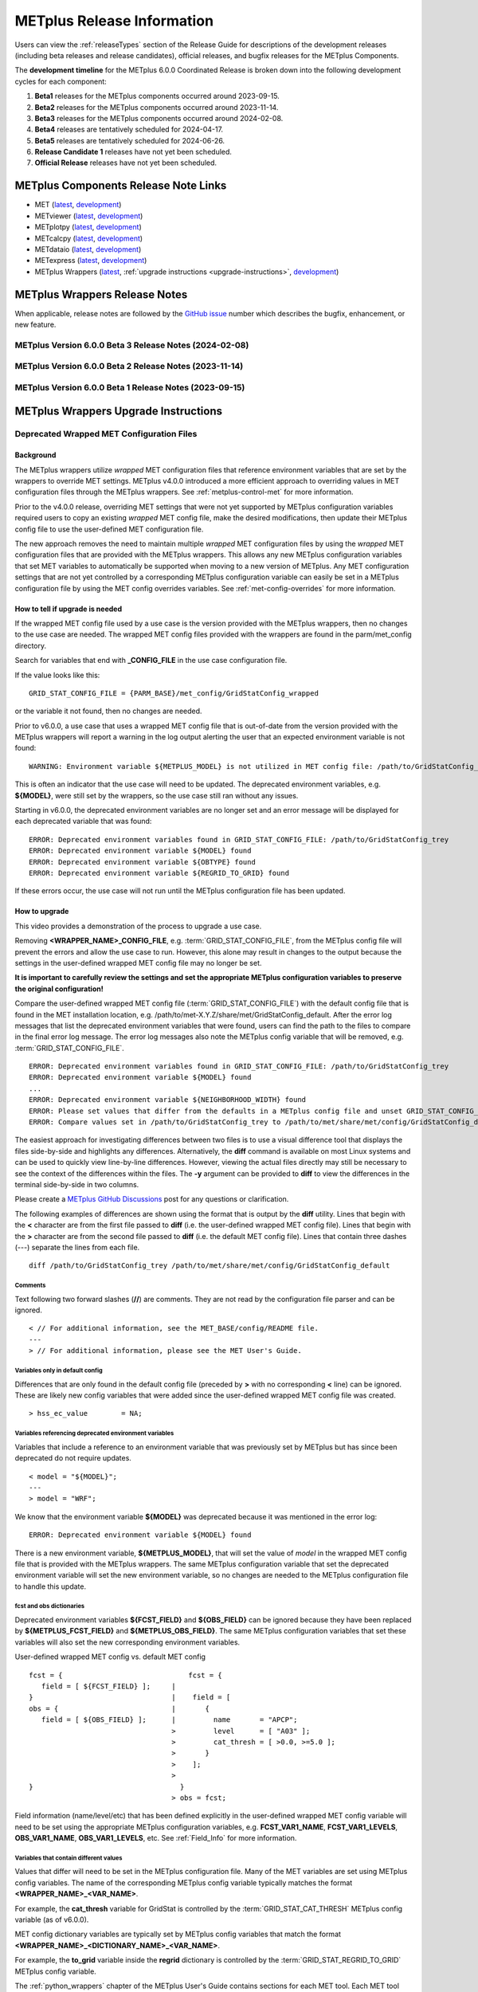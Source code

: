 .. _release-notes:

***************************
METplus Release Information
***************************

Users can view the :ref:`releaseTypes` section of the Release Guide
for descriptions of the development releases (including beta releases
and release candidates), official releases, and bugfix releases for
the METplus Components.

.. _development_timeline:

The **development timeline** for the METplus 6.0.0 Coordinated Release
is broken down into the following development cycles for each component:

1. **Beta1** releases for the METplus components occurred around 2023-09-15.
2. **Beta2** releases for the METplus components occurred around 2023-11-14.
3. **Beta3** releases for the METplus components occurred around 2024-02-08.
4. **Beta4** releases are tentatively scheduled for 2024-04-17.
5. **Beta5** releases are tentatively scheduled for 2024-06-26.
6. **Release Candidate 1** releases have not yet been scheduled.
7. **Official Release** releases have not yet been scheduled.

.. _components-release-notes:

METplus Components Release Note Links
=====================================

* MET (`latest <https://met.readthedocs.io/en/latest/Users_Guide/release-notes.html>`__, `development <https://met.readthedocs.io/en/develop/Users_Guide/release-notes.html>`__)
* METviewer (`latest <https://metviewer.readthedocs.io/en/latest/Users_Guide/release-notes.html>`__, `development <https://metviewer.readthedocs.io/en/develop/Users_Guide/release-notes.html>`__)
* METplotpy (`latest <https://metplotpy.readthedocs.io/en/latest/Users_Guide/release-notes.html>`__, `development <https://metplotpy.readthedocs.io/en/develop/Users_Guide/release-notes.html>`__)
* METcalcpy (`latest <https://metcalcpy.readthedocs.io/en/latest/Users_Guide/release-notes.html>`__, `development <https://metcalcpy.readthedocs.io/en/develop/Users_Guide/release-notes.html>`__)
* METdataio (`latest <https://metdataio.readthedocs.io/en/latest/Users_Guide/release-notes.html>`__, `development <https://metdataio.readthedocs.io/en/develop/Users_Guide/release-notes.html>`__)
* METexpress (`latest <https://github.com/dtcenter/METexpress/releases>`__, `development <https://github.com/dtcenter/METexpress/releases>`__)
* METplus Wrappers (`latest <https://metplus.readthedocs.io/en/latest/Users_Guide/release-notes.html>`__, :ref:`upgrade instructions <upgrade-instructions>`, `development <https://metplus.readthedocs.io/en/develop/Users_Guide/release-notes.html>`__)


METplus Wrappers Release Notes
==============================

When applicable, release notes are followed by the
`GitHub issue <https://github.com/dtcenter/METplus/issues>`__ number which
describes the bugfix, enhancement, or new feature.

METplus Version 6.0.0 Beta 3 Release Notes (2024-02-08)
-------------------------------------------------------

  .. dropdown:: Enhancements

     * Add support for MET land-mask settings in Point-Stat
       (`#2334 <https://github.com/dtcenter/METplus/issues/2334>`_)
     * Enhance the TC-Pairs wrapper to support the new diag_required and diag_min_req configuration options
       (`#2430 <https://github.com/dtcenter/METplus/issues/2430>`_)
     * Enhance the TC-Diag wrapper to support new configuration options added in MET-12.0.0-beta2
       (`#2432 <https://github.com/dtcenter/METplus/issues/2432>`_)
     * Prevent error if some input files are missing
       (`#2460 <https://github.com/dtcenter/METplus/issues/2460>`_)

  .. dropdown:: Bugfix

     NONE

  .. dropdown:: New Wrappers

     NONE

  .. dropdown:: New Use Cases

     * Verify Total Column Ozone against NASA's OMI dataset
       (`#1989 <https://github.com/dtcenter/METplus/issues/1989>`_)
     * RRFS reformatting, aggregating, and plotting use case
       (`#2406 <https://github.com/dtcenter/METplus/issues/2406>`_)
     * Satellite Altimetry data
       (`#2383 <https://github.com/dtcenter/METplus/issues/2383>`_)

  .. dropdown:: Documentation

     * Create video to demonstrate how to update use cases that use deprecated environment variables
       (`#2371 <https://github.com/dtcenter/METplus/issues/2371>`_)

  .. dropdown:: Internal

     * Update Documentation Overview and Conventions
       (`#2454 <https://github.com/dtcenter/METplus/issues/2454>`_)


METplus Version 6.0.0 Beta 2 Release Notes (2023-11-14)
-------------------------------------------------------

  .. dropdown:: Enhancements

     * Improve SeriesAnalysis ingest of multiple input files
       (`#2219 <https://github.com/dtcenter/METplus/issues/2219>`_)
     * Update the TC-Diag wrapper to support updates for MET version 12.0.0
       (`#2340 <https://github.com/dtcenter/METplus/issues/2340>`_)
     * Add config option to write MET log output to terminal
       (`#2377 <https://github.com/dtcenter/METplus/issues/2377>`_)
     * GenVxMask - support specification strings to define output grid
       (`#2412 <https://github.com/dtcenter/METplus/issues/2412>`_)
     * Follow symbolic links when searching for files within a time window
       (`#2423 <https://github.com/dtcenter/METplus/issues/2423>`_)

  .. dropdown:: Bugfix

     * Prevent crash when empty string set for INIT_INCREMENT or VALID_INCREMENT
       (`#2420 <https://github.com/dtcenter/METplus/issues/2420>`_)

  .. dropdown:: New Wrappers

     * WaveletStat
       (`#2252 <https://github.com/dtcenter/METplus/issues/2252>`_)


  .. dropdown:: New Use Cases

     NONE

  .. dropdown:: Documentation

     * **Add upgrade instructions for removing user wrapped MET config files**
       (`#2349 <https://github.com/dtcenter/METplus/issues/2349>`_)
     * Reorder Python Wrappers - MET Configuration tables to match order in wrapped MET config file
       (`#2405 <https://github.com/dtcenter/METplus/issues/2405>`_)
     * Enhancement to Difficulty Index use-case documentation
       (`#2123 <https://github.com/dtcenter/METplus/issues/2123>`_)
     * Modify the Documentation Overview section in the Contributor's Guide to add Conventions
       (`#1667 <https://github.com/dtcenter/METplus/issues/1667>`_)
     * Specify available tags on DockerHub
       (`#2329 <https://github.com/dtcenter/METplus/issues/2329>`_)

  .. dropdown:: Internal

     * Improve METplus test coverage
       (`#2253 <https://github.com/dtcenter/METplus/issues/2253>`_)
     * Documentation: Make Headers Consistent in METplus components User's Guides
       (`#898 <https://github.com/dtcenter/METplus/issues/898>`_)

METplus Version 6.0.0 Beta 1 Release Notes (2023-09-15)
-------------------------------------------------------

  .. dropdown:: Enhancements

     * **Remove support for deprecated environment variables for old wrapped MET config files**
       (`#2299 <https://github.com/dtcenter/METplus/issues/2299>`_)
     * Improve time formatting logic to include certain times and use day of week to subset
       (`#2283 <https://github.com/dtcenter/METplus/issues/2283>`_)
     * Remove TCMPRPlotter wrapper
       (`#2310 <https://github.com/dtcenter/METplus/issues/2310>`_)

  .. dropdown:: Bugfix

     * Update buoy use case to use buoy station file from 2022
       (`#2279 <https://github.com/dtcenter/METplus/issues/2279>`_)
     * Prevent failure in LSR use case
       (`#2294 <https://github.com/dtcenter/METplus/issues/2294>`_)


  .. dropdown:: New Wrappers

     NONE

  .. dropdown:: New Use Cases

     * Scatterometer wind data
       (`#1488 <https://github.com/dtcenter/METplus/issues/1488>`_)

  .. dropdown:: Documentation

     NONE

  .. dropdown:: Internal

     * Add coordinated release checklist to the METplus Release Guide
       (`#2282 <https://github.com/dtcenter/METplus/issues/2282>`_)
     * Recreate Docker/Conda environments after METbaseimage OS upgrade
       (`#2338 <https://github.com/dtcenter/METplus/issues/2338>`_)


.. _upgrade-instructions:
    
METplus Wrappers Upgrade Instructions
=====================================

Deprecated Wrapped MET Configuration Files
------------------------------------------

Background
^^^^^^^^^^

The METplus wrappers utilize *wrapped* MET configuration files that reference
environment variables that are set by the wrappers to override MET settings.
METplus v4.0.0 introduced a more efficient approach to overriding values in
MET configuration files through the METplus wrappers.
See :ref:`metplus-control-met` for more information.

Prior to the v4.0.0 release, overriding MET settings that were not yet
supported by METplus configuration variables required users to copy an
existing *wrapped* MET config file, make the desired modifications,
then update their METplus config file to use the user-defined MET
configuration file.

The new approach removes the need to maintain multiple *wrapped* MET
configuration files by using the *wrapped* MET configuration files that
are provided with the METplus wrappers.
This allows any new METplus configuration variables that set MET variables
to automatically be supported when moving to a new version of METplus.
Any MET configuration settings that are not yet controlled by a corresponding
METplus configuration variable can easily be set in a METplus configuration
file by using the MET config overrides variables.
See :ref:`met-config-overrides` for more information.

How to tell if upgrade is needed
^^^^^^^^^^^^^^^^^^^^^^^^^^^^^^^^

If the wrapped MET config file used by a use case is the version provided
with the METplus wrappers, then no changes to the use case are needed.
The wrapped MET config files provided with the wrappers are found in the
parm/met_config directory.

Search for variables that end with **_CONFIG_FILE** in the use case
configuration file.

If the value looks like this::

    GRID_STAT_CONFIG_FILE = {PARM_BASE}/met_config/GridStatConfig_wrapped

or the variable it not found, then no changes are needed.

Prior to v6.0.0, a use case that uses a wrapped MET config file that is
out-of-date from the version provided with the METplus wrappers will report a
warning in the log output alerting the user that an expected environment
variable is not found::

    WARNING: Environment variable ${METPLUS_MODEL} is not utilized in MET config file: /path/to/GridStatConfig_trey

This is often an indicator that the use case will need to be updated.
The deprecated environment variables, e.g. **${MODEL}**, were still set by the
wrappers, so the use case still ran without any issues.

Starting in v6.0.0, the deprecated environment variables are no longer set and
an error message will be displayed for each deprecated variable that was found::

    ERROR: Deprecated environment variables found in GRID_STAT_CONFIG_FILE: /path/to/GridStatConfig_trey
    ERROR: Deprecated environment variable ${MODEL} found
    ERROR: Deprecated environment variable ${OBTYPE} found
    ERROR: Deprecated environment variable ${REGRID_TO_GRID} found

If these errors occur,
the use case will not run until the METplus configuration file has been updated.

How to upgrade
^^^^^^^^^^^^^^

This video provides a demonstration of the process to upgrade a use case.

.. raw:: html

  <iframe width="560" height="315" src="https://www.youtube.com/embed/QCBlCsxmBDo" frameborder="0" allow="accelerometer; autoplay; encrypted-media; gyroscope; picture-in-picture" allowfullscreen></iframe>


Removing **<WRAPPER_NAME>_CONFIG_FILE**, e.g. :term:`GRID_STAT_CONFIG_FILE`,
from the METplus config file will prevent the errors and
allow the use case to run.
However, this alone may result in changes to the output because the settings
in the user-defined wrapped MET config file may no longer be set.

**It is important to carefully review the settings and set the appropriate
METplus configuration variables to preserve the original configuration!**

Compare the user-defined wrapped MET config file (:term:`GRID_STAT_CONFIG_FILE`)
with the default config file that is found in the MET installation location,
e.g. /path/to/met-X.Y.Z/share/met/GridStatConfig_default.
After the error log messages that list the deprecated environment variables
that were found, users can find the path to the files to compare in the final
error log message.
The error log messages also note the METplus config variable that will be
removed, e.g. :term:`GRID_STAT_CONFIG_FILE`.

::

    ERROR: Deprecated environment variables found in GRID_STAT_CONFIG_FILE: /path/to/GridStatConfig_trey
    ERROR: Deprecated environment variable ${MODEL} found
    ...
    ERROR: Deprecated environment variable ${NEIGHBORHOOD_WIDTH} found
    ERROR: Please set values that differ from the defaults in a METplus config file and unset GRID_STAT_CONFIG_FILE to use the wrapped MET config that is provided with the METplus wrappers.
    ERROR: Compare values set in /path/to/GridStatConfig_trey to /path/to/met/share/met/config/GridStatConfig_default

The easiest approach for investigating differences between two files is to use
a visual difference tool that displays the files side-by-side and highlights any
differences.
Alternatively, the **diff** command is available on most Linux systems and can
be used to quickly view line-by-line differences.
However, viewing the actual files directly may still be necessary
to see the context of the differences within the files.
The **-y** argument can be provided to **diff** to view the differences in the
terminal side-by-side in two columns.

Please create a
`METplus GitHub Discussions <https://github.com/dtcenter/METplus/discussions>`_
post for any questions or clarification.

The following examples of differences are shown using the format that is output
by the **diff** utility.
Lines that begin with the **<** character are from the first file passed
to **diff** (i.e. the user-defined wrapped MET config file).
Lines that begin with the **>** character are from the second file passed
to **diff** (i.e. the default MET config file).
Lines that contain three dashes (*\-\-\-*) separate the lines from each file.

::

    diff /path/to/GridStatConfig_trey /path/to/met/share/met/config/GridStatConfig_default

Comments
""""""""

Text following two forward slashes (**//**) are comments.
They are not read by the configuration file parser and can be ignored.

::

    < // For additional information, see the MET_BASE/config/README file.
    ---
    > // For additional information, please see the MET User's Guide.

Variables only in default config
""""""""""""""""""""""""""""""""

Differences that are only found in the default config file
(preceded by **>** with no corresponding **<** line)
can be ignored. These are likely new config variables that were added since
the user-defined wrapped MET config file was created.

::

    > hss_ec_value        = NA;

Variables referencing deprecated environment variables
""""""""""""""""""""""""""""""""""""""""""""""""""""""

Variables that include a reference to an environment variable that was
previously set by METplus but has since been deprecated do not require updates.

::

    < model = "${MODEL}";
    ---
    > model = "WRF";

We know that the environment variable **${MODEL}** was deprecated because it was
mentioned in the error log::

    ERROR: Deprecated environment variable ${MODEL} found

There is a new environment variable, **${METPLUS_MODEL}**, that will set the
value of *model* in the wrapped MET config file that is provided with the
METplus wrappers.
The same METplus configuration variable that set the deprecated
environment variable will set the new environment variable, so no changes
are needed to the METplus configuration file to handle this update.

fcst and obs dictionaries
"""""""""""""""""""""""""

Deprecated environment variables **${FCST_FIELD}** and **${OBS_FIELD}** can be
ignored because they have been replaced by **${METPLUS_FCST_FIELD}** and
**${METPLUS_OBS_FIELD}**.
The same METplus configuration variables that set these variables
will also set the new corresponding environment variables.

User-defined wrapped MET config vs. default MET config
::

    fcst = {                              fcst = {
       field = [ ${FCST_FIELD} ];     |
    }                                 |	   field = [
    obs = {                           |	      {
       field = [ ${OBS_FIELD} ];      |         name       = "APCP";
                                      >         level      = [ "A03" ];
                                      >	        cat_thresh = [ >0.0, >=5.0 ];
                                      >	      }
                                      >	   ];
                                      >
    }                                   }
                                      >	obs = fcst;

Field information (name/level/etc) that has been defined explicitly in the
user-defined wrapped MET config variable will need to be set using the
appropriate METplus configuration variables, e.g. **FCST_VAR1_NAME**,
**FCST_VAR1_LEVELS**, **OBS_VAR1_NAME**, **OBS_VAR1_LEVELS**, etc.
See :ref:`Field_Info` for more information.

Variables that contain different values
"""""""""""""""""""""""""""""""""""""""

Values that differ will need to be set in the METplus configuration file.
Many of the MET variables are set using METplus config variables.
The name of the corresponding METplus config variable typically matches the
format **<WRAPPER_NAME>_<VAR_NAME>**.

For example, the **cat_thresh** variable for GridStat is controlled by the
:term:`GRID_STAT_CAT_THRESH` METplus config variable (as of v6.0.0).

MET config dictionary variables are typically set by METplus config
variables that match the format **<WRAPPER_NAME>_<DICTIONARY_NAME>_<VAR_NAME>**.

For example, the **to_grid** variable inside the **regrid** dictionary is
controlled by the :term:`GRID_STAT_REGRID_TO_GRID` METplus config variable.

The :ref:`python_wrappers` chapter of the METplus User's Guide contains sections
for each MET tool. Each MET tool that uses a MET configuration file will include
a *MET Configuration* section that contains the contents of the
wrapped MET config file that is provided with the METplus wrappers, followed by
tables that show how the MET settings correspond to the METplus variables.

In the wrapped MET config file,
MET variables that are controlled by METplus config variables will be commented
out (using *//*) and followed by an environment variable
(starting with *METPLUS_*)::

    // cat_thresh =
    ${METPLUS_CAT_THRESH}

A corresponding table entry will exist listing the METplus config variable that
is used to set the value. See :ref:`grid-stat-met-conf-cat-thresh`.

**${METPLUS_CAT_THRESH}**

.. list-table::
   :widths: 5 5
   :header-rows: 0

   * - METplus Config(s)
     - MET Config File
   * - :term:`GRID_STAT_CAT_THRESH`
     - cat_thresh

MET variables that are NOT controlled by METplus config variables will likely be
set to a value in the wrapped config file (unless they were newly added) and an
entry in the tables will not be found.
In this case, its value can still be overridden through a METplus config file
by using the MET config overrides variables.
See the *Unsupported Variable Example* below for more information.

**Supported Variable Example:**

::

    < cat_thresh  	 = [ NA ];
    ---
    > cat_thresh          = [];

The :ref:`GridStat - MET Configuration<grid-stat-met-conf-cat-thresh>` section
of the Python Wrappers chapter shows that :term:`GRID_STAT_CAT_THRESH` is the
METplus config variable that sets **cat_thresh** in the wrapped GridStat
MET config file.
To set the variable found in the user-defined wrapped MET config
file, set the following in the METplus config file::

    GRID_STAT_CAT_THRESH = NA

Note that this difference was likely not set by the user but rather due to a
change in the default values. See :ref:`reconcile_default_values`
for more information.

**Supported Dictionary Variable Example:**

::

    <    cdf_bins    = 2;
    ---
    >    cdf_bins    = 1;

It is difficult to tell the **cdf_bins** variable is a member of the
**climo_cdf** dictionary from the *diff* output.
Viewing the two files side-by-side, either by opening both files or
using the *-y* argument to *diff*,
is necessary in this case to see which dictionary the variable belongs to::

    climo_cdf = {                           climo_cdf = {
       cdf_bins    = 2;                |       cdf_bins    = 1;
       center_bins = FALSE;                    center_bins = FALSE;
       write_bins  = TRUE;                     write_bins  = TRUE;
    }                                       }

The :ref:`GridStat - MET Configuration<grid-stat-met-conf-climo-cdf>` section of
the Python Wrappers chapter shows that :term:`GRID_STAT_CLIMO_CDF_BINS` is the
METplus config variable that sets the **climo_cdf.cdf_bins** variable
in the GridStat wrapped MET config file.
Note that slightly redundant :term:`GRID_STAT_CLIMO_CDF_CDF_BINS` is also
supported to match the naming convention <WRAPPER_NAME>_<DICT_NAME>_<VAR_NAME>.

To set the variable found in the user-defined wrapped MET config
file, set the following in the METplus config file::

    GRID_STAT_CLIMO_CDF_BINS = 2

**Unsupported Variable Example:**

::

    < ci_alpha  = [ 0.3 ];
    ---
    > ci_alpha  = [ 0.05 ];

The **ci_alpha** variable is not found in the
:ref:`GridStat - MET Configuration<grid-stat-met-conf>` section.
Reviewing the wrapped MET config file in this section will reveal that there is
no environment variable that sets the variable.

In this case, add the desired setting including the variable name to the
MET config overrides variable without changing any formatting::

    GRID_STAT_MET_CONFIG_OVERRIDES = ci_alpha  = [ 0.3 ];

See :ref:`met-config-overrides` for more information.

Variables referencing user-defined environment variables
""""""""""""""""""""""""""""""""""""""""""""""""""""""""

Some users may have set their own environment variables and referenced them in
their wrapped MET config file. An environment variable that is not found in the
error logs listing deprecated environment variables and does not start with
**METPLUS_** was likely defined by the user. These variables will no longer
be supported, so the variables that reference them should be set using METplus
configuration variables instead.

Verify results
^^^^^^^^^^^^^^

Once all of the changes are made, it is recommended to confirm that the use case
produces the same results. A good way to confirm this is to run the use case
using the version of METplus that was previously used, run the use case with the
new version with use case updates, then compare the output.

A diff utility is provided with the METplus wrappers that can be used to compare
two directories that contain METplus output while filtering out differences that
are not relevant, such as skipping log files that contain different timestamps
and ignoring version number differences in stat output files. The diff utility
can be found in the METplus installation location at
**metplus/util/diff_util.py**. Call the script on the command line passing in
the two directory (or file) paths to compare::

    /path/to/METplus-X.Y.Z/metplus/util/diff_util.py /path/to/output_one /path/to/output_two

Users can also review the environment variables that were set by METplus by
running the use case with :ref:`LOG_LEVEL` **= DEBUG**. The list of environment
variables set will be logged directly before the call to the MET application.

Please submit a
`METplus GitHub Discussions <https://github.com/dtcenter/METplus/discussions>`_
post for assistance with updating use cases or verifying results.
